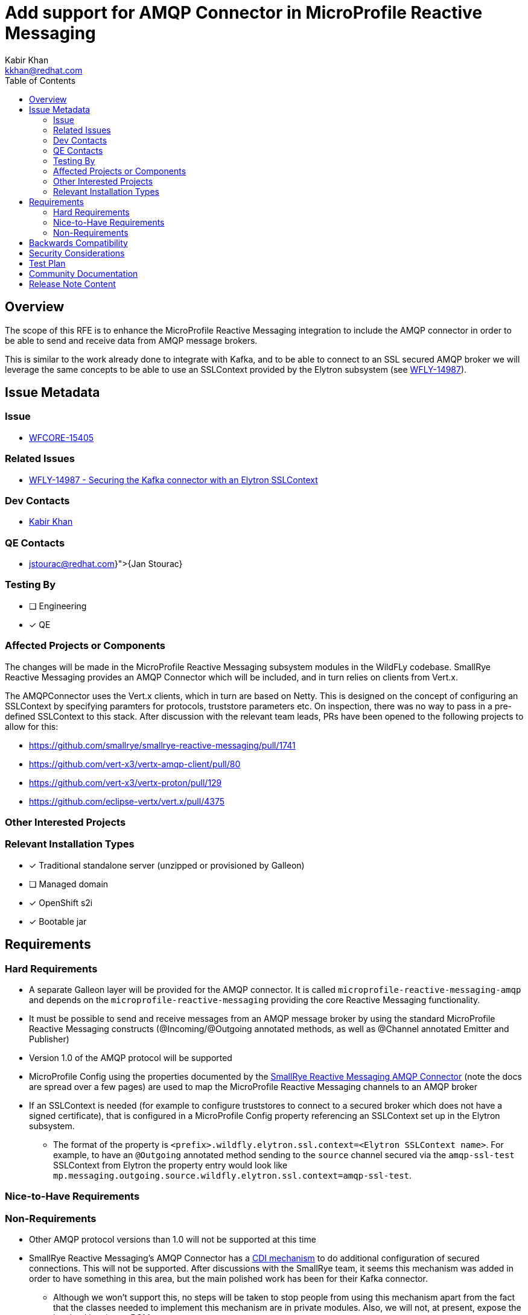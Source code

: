 = Add support for AMQP Connector in MicroProfile Reactive Messaging
:author:            Kabir Khan
:email:             kkhan@redhat.com
:toc:               left
:icons:             font
:idprefix:
:idseparator:       -
:keywords:          microprofile,messaging

== Overview
The scope of this RFE is to enhance the MicroProfile Reactive Messaging integration to include the AMQP connector in order to be able to send and receive data from AMQP message brokers.

This is similar to the work already done to integrate with Kafka, and to be able to connect to an SSL secured AMQP broker we will leverage the same concepts to be able to use an SSLContext provided by the Elytron subsystem (see https://issues.redhat.com/browse/WFLY-14987[WFLY-14987]).

== Issue Metadata

=== Issue

* https://issues.redhat.com/browse/WFLY-15405[WFCORE-15405]

=== Related Issues

* https://issues.redhat.com/browse/WFLY-14987[WFLY-14987 - Securing the Kafka connector with an Elytron SSLContext]


=== Dev Contacts

* mailto:{email}[{author}]

=== QE Contacts

* mailto:{jstourac@redhat.com}[{Jan Stourac}]

=== Testing By
// Put an x in the relevant field to indicate if testing will be done by Engineering or QE.
// Discuss with QE during the Kickoff state to decide this
* [ ] Engineering

* [x] QE

=== Affected Projects or Components
The changes will be made in the MicroProfile Reactive Messaging subsystem modules in the WildFLy codebase. SmallRye Reactive Messaging provides an AMQP Connector which will be included, and in turn relies on clients from Vert.x.

The AMQPConnector uses the Vert.x clients, which in turn are based on Netty. This is designed on the concept of configuring an SSLContext by specifying paramters for protocols, truststore parameters etc. On inspection, there was no way to pass in a pre-defined SSLContext to this stack. After discussion with the relevant team leads, PRs have been opened to the following projects to allow for this:

* https://github.com/smallrye/smallrye-reactive-messaging/pull/1741
* https://github.com/vert-x3/vertx-amqp-client/pull/80
* https://github.com/vert-x3/vertx-proton/pull/129
* https://github.com/eclipse-vertx/vert.x/pull/4375

=== Other Interested Projects

=== Relevant Installation Types
// Remove the x next to the relevant field if the feature in question is not relevant
// to that kind of WildFly installation
* [x] Traditional standalone server (unzipped or provisioned by Galleon)

// Unchecking this since it was done for e.g. https://github.com/wildfly/wildfly-proposals/blob/main/microprofile/WFLY-14987_reactive_messaging-ssl-context-kafka-connector.adoc#issue and https://github.com/wildfly/wildfly-proposals/blob/main/microprofile/WFLY-14798-upgrade-reactive-messaging-2.0.adoc
* [ ] Managed domain

* [x] OpenShift s2i

* [x] Bootable jar

== Requirements

=== Hard Requirements

* A separate Galleon layer will be provided for the AMQP connector. It is called `microprofile-reactive-messaging-amqp` and depends on the `microprofile-reactive-messaging` providing the core Reactive Messaging functionality.
* It must be possible to send and receive messages from an AMQP message broker by using the standard MicroProfile Reactive Messaging constructs (@Incoming/@Outgoing annotated methods, as well as @Channel annotated Emitter and Publisher)
* Version 1.0 of the AMQP protocol will be supported
* MicroProfile Config using the properties documented by the https://smallrye.io/smallrye-reactive-messaging/4.5.0/amqp/amqp/[SmallRye Reactive Messaging AMQP Connector] (note the docs are spread over a few pages) are used to map the MicroProfile Reactive Messaging channels to an AMQP broker
* If an SSLContext is needed (for example to configure truststores to connect to a secured broker which does not have a signed certificate), that is configured in a MicroProfile Config property referencing an SSLContext set up in the Elytron subsystem.
** The format of the property is `<prefix>.wildfly.elytron.ssl.context=<Elytron SSLContext name>`. For example, to have an `@Outgoing` annotated method sending to the `source` channel secured via the `amqp-ssl-test` SSLContext from Elytron the property entry would look like `mp.messaging.outgoing.source.wildfly.elytron.ssl.context=amqp-ssl-test`.

=== Nice-to-Have Requirements

=== Non-Requirements
* Other AMQP protocol versions than 1.0 will not be supported at this time
* SmallRye Reactive Messaging's AMQP Connector has a https://smallrye.io/smallrye-reactive-messaging/4.5.0/amqp/client-customization/[CDI mechanism] to do additional configuration of secured connections. This will not be supported. After discussions with the SmallRye team, it seems this mechanism was added in order to have something in this area, but the main polished work has been for their Kafka connector.
** Although we won't support this, no steps will be taken to stop people from using this mechanism apart from the fact that the classes needed to implement this mechanism are in private modules. Also, we will not, at present, expose the involved jars in our BOMs
*** Whether this mechanism works or not is unknown, untested. We should document this.
** Rather than using this mechanism we should encourage users to use an SSLContext from the Elytron subsystem


== Backwards Compatibility

No backwards compatibility issues. This is an addition to the existing functionality, and does not replace or modify what is already there in any way. The feature as a whole, assuming that the MicroProfile Reactive Messaging subsystem is enabled, is driven by the presence of the modules provided by the `microprofile-reactive-messaging-amqp` Galleon layer.

//=== Default Configuration
//
//=== Importing Existing Configuration
//
//=== Deployments
//
//=== Interoperability


== Security Considerations

////
Identification if any security implications that may need to be considered with this feature
or a confirmation that there are no security implications to consider.
////
Configuration of connections to a secure AMQP broker is done via an SSLContext set up in the Elytron subsystem.

== Test Plan

Tests will be added to the microprofile module in the WildFly testsuite. It will check that messages can be sent to and from an AMQP broker (provided by an embedded Artemis instance).

The tests will also check that both secured and unsecured AMQP brokers can be used.

For the secure case we will reuse the keys generated in https://github.com/wildfly/wildfly-proposals/blob/main/microprofile/WFLY-14987_reactive_messaging-ssl-context-kafka-connector.adoc#generating-the-key-truststores[WFLY-14987], which also contains instructions on how to set up an SSLContext in the Elytron subsystem.


== Community Documentation
The WildFly documentation will be updated to cover this use case.

== Release Note Content
The MicroProfile Reactive subsystem now allows exchanging of messages with an AMQP broker via version 1.0 of the AMQP protocol.
////
Draft verbiage for up to a few sentences on the feature for inclusion in the
Release Note blog article for the release that first includes this feature.
Example article: http://wildfly.org/news/2018/08/30/WildFly14-Final-Released/.
This content will be edited, so there is no need to make it perfect or discuss
what release it appears in.  "See Overview" is acceptable if the overview is
suitable. For simple features best covered as an item in a bullet-point list
of features containing a few words on each, use "Bullet point: <The few words>"
////
